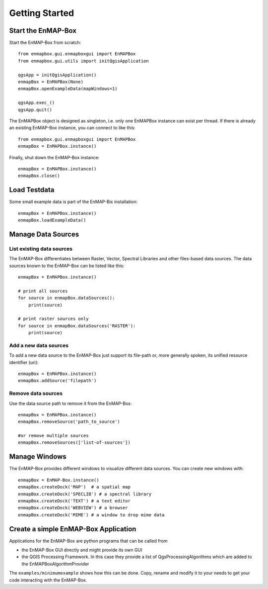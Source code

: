 ###############
Getting Started
###############

Start the EnMAP-Box
###################

Start the EnMAP-Box from scratch::

    from enmapbox.gui.enmapboxgui import EnMAPBox
    from enmapbox.gui.utils import initQgisApplication

    qgsApp = initQgisApplication()
    enmapBox = EnMAPBox(None)
    enmapBox.openExampleData(mapWindows=1)

    qgsApp.exec_()
    qgsApp.quit()


The EnMAPBox object is designed as singleton, i.e. only one EnMAPBox instance
can exist per thread. If there is already an existing EnMAP-Box instance, you can connect to like this::

    from enmapbox.gui.enmapboxgui import EnMAPBox
    enmapBox = EnMAPBox.instance()


Finally, shut down the EnMAP-Box instance::

    enmapBox = EnMAPBox.instance()
    enmapBox.close()



Load Testdata
#############

Some small example data is part of the EnMAP-Bix installation::

    enmapBox = EnMAPBox.instance()
    enmapBox.loadExampleData()


Manage Data Sources
###################


List existing data sources
==========================

The EnMAP-Box differentiates between Raster, Vector, Spectral Libraries and other files-based data sources. The data sources known to the EnMAP-Box can be listed like this::

    enmapBox = EnMAPBox.instance()

    # print all sources
    for source in enmapBox.dataSources():
        print(source)

    # print raster sources only
    for source in enmapBox.dataSources('RASTER'):
        print(source)

Add a new data sources
======================

To add a new data source to the EnMAP-Box just support its file-path or,
more generally spoken, its unified resource identifier (uri)::

    enmapBox = EnMAPBox.instance()
    enmapBox.addSource('filepath')


Remove data sources
===================

Use the data source path to remove it from the EnMAP-Box::

    enmapBox = EnMAPBox.instance()
    enmapBox.removeSource('path_to_source')

    #or remove multiple sources
    enmapBox.removeSources(['list-of-sources'])


Manage Windows
##############

The EnMAP-Box provides different windows to visualize different data sources.
You can create new windows with::

    enmapBox = EnMAP-Box.instance()
    enmapBox.createDock('MAP')  # a spatial map
    enmapBox.createDock('SPECLIB') # a spectral library
    enmapBox.createDock('TEXT') # a text editor
    enmapBox.createDock('WEBVIEW') # a browser
    enmapBox.createDock('MIME') # a window to drop mime data




Create a simple EnMAP-Box Application
#####################################

Applications for the EnMAP-Box are python programs that can be called from

* the EnMAP-Box GUI directly and might provide its own GUI
* the QGIS Processing Framework. In this case they provide a list of QgsProcessingAlgorithms which are added to the EnMAPBoxAlgorithmProvider


The ``examples/minimumexample`` shows how this can be done. Copy, rename and modify it to your needs to get
your code interacting with the EnMAP-Box.




